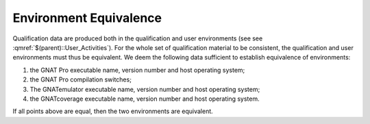 =======================
Environment Equivalence
=======================

Qualification data are produced both in the qualification and user environments (see see :qmref:`$(parent)::User_Activities`). For the whole set of qualification material to be consistent, the qualification and user environments must thus be equivalent. We deem the following data sufficient to establish equivalence of environments:

#. the GNAT Pro executable name, version number and host operating system;
#. the GNAT Pro compilation switches;
#. The GNATemulator executable name, version number and host operating system;
#. the GNATcoverage executable name, version number and host operating system.

If all points above are equal, then the two environments are equivalent.
